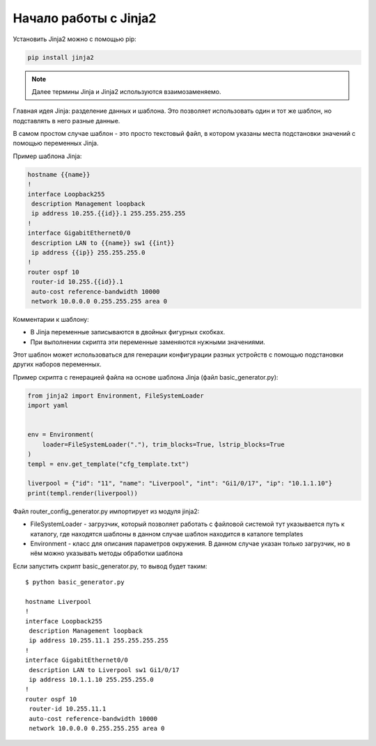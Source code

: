 Начало работы с Jinja2
======================

Установить Jinja2 можно с помощью pip:

.. code:: python

    pip install jinja2

.. note::

    Далее термины Jinja и Jinja2 используются взаимозаменяемо.

Главная идея Jinja: разделение данных и шаблона. Это позволяет
использовать один и тот же шаблон, но подставлять в него разные данные.

В самом простом случае шаблон - это просто текстовый файл, в котором
указаны места подстановки значений с помощью переменных Jinja.

Пример шаблона Jinja:

.. code:: jinja

    hostname {{name}}
    !
    interface Loopback255
     description Management loopback
     ip address 10.255.{{id}}.1 255.255.255.255
    !
    interface GigabitEthernet0/0
     description LAN to {{name}} sw1 {{int}}
     ip address {{ip}} 255.255.255.0
    !
    router ospf 10
     router-id 10.255.{{id}}.1
     auto-cost reference-bandwidth 10000
     network 10.0.0.0 0.255.255.255 area 0

Комментарии к шаблону: 

* В Jinja переменные записываются в двойных фигурных скобках. 
* При выполнении скрипта эти переменные заменяются нужными значениями.

Этот шаблон может использоваться для генерации конфигурации разных
устройств с помощью подстановки других наборов переменных.

Пример скрипта с генерацией файла на основе шаблона Jinja (файл
basic_generator.py):

.. code:: python

    from jinja2 import Environment, FileSystemLoader
    import yaml


    env = Environment(
        loader=FileSystemLoader("."), trim_blocks=True, lstrip_blocks=True
    )
    templ = env.get_template("cfg_template.txt")

    liverpool = {"id": "11", "name": "Liverpool", "int": "Gi1/0/17", "ip": "10.1.1.10"}
    print(templ.render(liverpool))

Файл router_config_generator.py импортирует из модуля jinja2:

* FileSystemLoader - загрузчик, который позволяет работать с файловой системой
  тут указывается путь к каталогу, где находятся шаблоны
  в данном случае шаблон находится в каталоге templates
* Environment - класс для описания параметров окружения. В данном случае указан
  только загрузчик, но в нём можно указывать методы обработки шаблона


Если запустить скрипт basic_generator.py, то вывод будет таким:

::

    $ python basic_generator.py

    hostname Liverpool
    !
    interface Loopback255
     description Management loopback
     ip address 10.255.11.1 255.255.255.255
    !
    interface GigabitEthernet0/0
     description LAN to Liverpool sw1 Gi1/0/17
     ip address 10.1.1.10 255.255.255.0
    !
    router ospf 10
     router-id 10.255.11.1
     auto-cost reference-bandwidth 10000
     network 10.0.0.0 0.255.255.255 area 0

